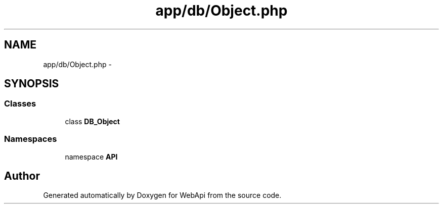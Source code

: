 .TH "app/db/Object.php" 3 "28 Jan 2010" "Version 0.2" "WebApi" \" -*- nroff -*-
.ad l
.nh
.SH NAME
app/db/Object.php \- 
.SH SYNOPSIS
.br
.PP
.SS "Classes"

.in +1c
.ti -1c
.RI "class \fBDB_Object\fP"
.br
.in -1c
.SS "Namespaces"

.in +1c
.ti -1c
.RI "namespace \fBAPI\fP"
.br
.in -1c
.SH "Author"
.PP 
Generated automatically by Doxygen for WebApi from the source code.
